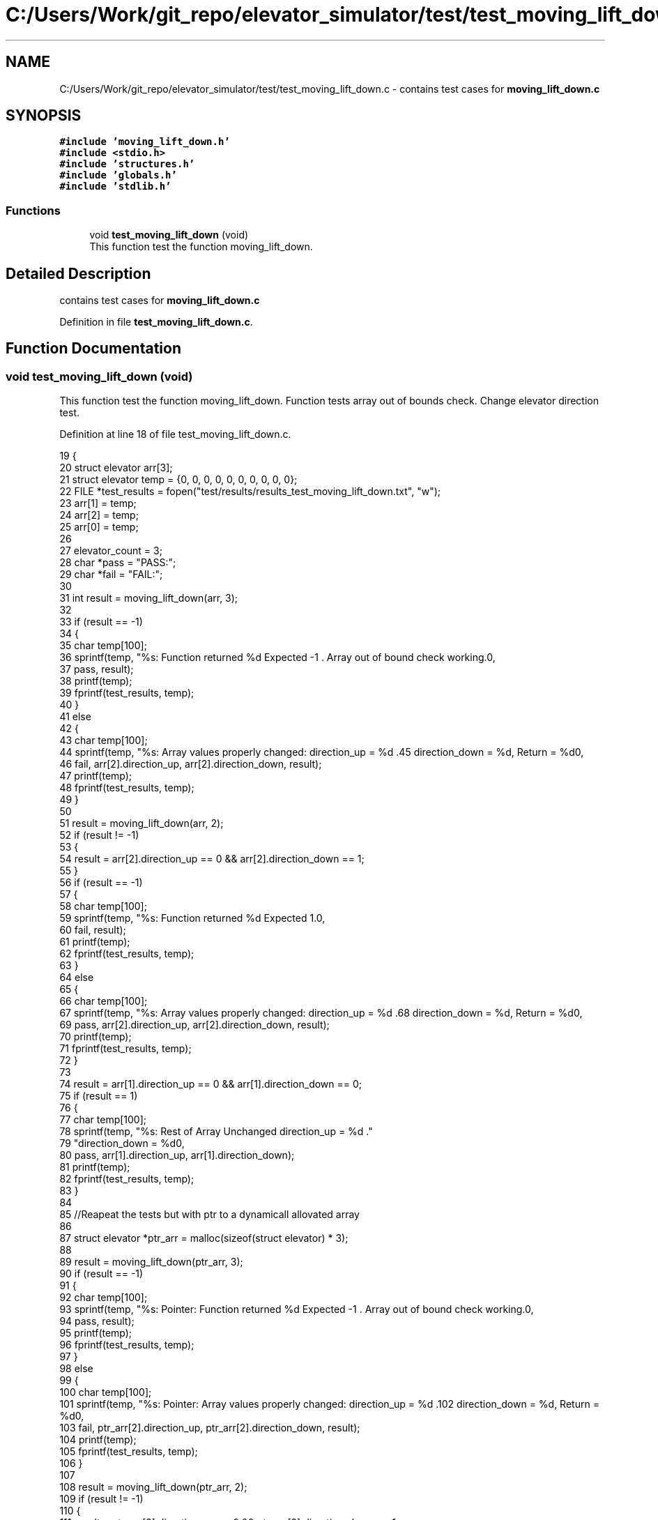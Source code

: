 .TH "C:/Users/Work/git_repo/elevator_simulator/test/test_moving_lift_down.c" 3 "Fri Apr 24 2020" "Version 2.0" "Elevator Simulator" \" -*- nroff -*-
.ad l
.nh
.SH NAME
C:/Users/Work/git_repo/elevator_simulator/test/test_moving_lift_down.c \- contains test cases for \fBmoving_lift_down\&.c\fP  

.SH SYNOPSIS
.br
.PP
\fC#include 'moving_lift_down\&.h'\fP
.br
\fC#include <stdio\&.h>\fP
.br
\fC#include 'structures\&.h'\fP
.br
\fC#include 'globals\&.h'\fP
.br
\fC#include 'stdlib\&.h'\fP
.br

.SS "Functions"

.in +1c
.ti -1c
.RI "void \fBtest_moving_lift_down\fP (void)"
.br
.RI "This function test the function moving_lift_down\&. "
.in -1c
.SH "Detailed Description"
.PP 
contains test cases for \fBmoving_lift_down\&.c\fP 


.PP
Definition in file \fBtest_moving_lift_down\&.c\fP\&.
.SH "Function Documentation"
.PP 
.SS "void test_moving_lift_down (void)"

.PP
This function test the function moving_lift_down\&. Function tests array out of bounds check\&. Change elevator direction test\&. 
.PP
Definition at line 18 of file test_moving_lift_down\&.c\&.
.PP
.nf
19 {
20     struct elevator arr[3];
21     struct elevator temp = {0, 0, 0, 0, 0, 0, 0, 0, 0, 0};
22     FILE *test_results = fopen("test/results/results_test_moving_lift_down\&.txt", "w");
23     arr[1] = temp;
24     arr[2] = temp;
25     arr[0] = temp;
26 
27     elevator_count = 3;
28     char *pass = "PASS:";
29     char *fail = "FAIL:";
30 
31     int result = moving_lift_down(arr, 3);
32 
33     if (result == -1)
34     {
35         char temp[100];
36         sprintf(temp, "%s: Function returned %d Expected -1 \&. Array out of bound check working\&.\n",
37                 pass, result);
38         printf(temp);
39         fprintf(test_results, temp);
40     }
41     else
42     {
43         char temp[100];
44         sprintf(temp, "%s: Array values properly changed: direction_up = %d \&.\
45                         direction_down = %d, Return = %d\n",
46                 fail, arr[2]\&.direction_up, arr[2]\&.direction_down, result);
47         printf(temp);
48         fprintf(test_results, temp);
49     }
50 
51     result = moving_lift_down(arr, 2);
52     if (result != -1)
53     {
54         result = arr[2]\&.direction_up == 0 && arr[2]\&.direction_down == 1;
55     }
56     if (result == -1)
57     {
58         char temp[100];
59         sprintf(temp, "%s: Function returned %d Expected 1\&.\n",
60                 fail, result);
61         printf(temp);
62         fprintf(test_results, temp);
63     }
64     else
65     {
66         char temp[100];
67         sprintf(temp, "%s: Array values properly changed: direction_up = %d \&.\
68                         direction_down = %d, Return = %d\n",
69                 pass, arr[2]\&.direction_up, arr[2]\&.direction_down, result);
70         printf(temp);
71         fprintf(test_results, temp);
72     }
73 
74     result = arr[1]\&.direction_up == 0 && arr[1]\&.direction_down == 0;
75     if (result == 1)
76     {
77         char temp[100];
78         sprintf(temp, "%s: Rest of Array Unchanged direction_up = %d \&."
79                       "direction_down = %d\n",
80                 pass, arr[1]\&.direction_up, arr[1]\&.direction_down);
81         printf(temp);
82         fprintf(test_results, temp);
83     }
84 
85     //Reapeat the tests but with ptr to a dynamicall allovated array
86 
87     struct elevator *ptr_arr = malloc(sizeof(struct elevator) * 3);
88 
89     result = moving_lift_down(ptr_arr, 3);
90     if (result == -1)
91     {
92         char temp[100];
93         sprintf(temp, "%s: Pointer: Function returned %d Expected -1 \&. Array out of bound check working\&.\n",
94                 pass, result);
95         printf(temp);
96         fprintf(test_results, temp);
97     }
98     else
99     {
100         char temp[100];
101         sprintf(temp, "%s: Pointer: Array values properly changed: direction_up = %d \&.\
102                         direction_down = %d, Return = %d\n",
103                 fail, ptr_arr[2]\&.direction_up, ptr_arr[2]\&.direction_down, result);
104         printf(temp);
105         fprintf(test_results, temp);
106     }
107 
108     result = moving_lift_down(ptr_arr, 2);
109     if (result != -1)
110     {
111         result = ptr_arr[2]\&.direction_up == 0 && ptr_arr[2]\&.direction_down == 1;
112     }
113     if (result == -1)
114     {
115         char temp[100];
116         sprintf(temp, "%s: Pointer: Function returned %d Expected 1\&.\n",
117                 fail, result);
118         printf(temp);
119         fprintf(test_results, temp);
120     }
121     else
122     {
123         char temp[100];
124         sprintf(temp, "%s: Pointer: Array values properly changed: direction_up = %d \&.\
125                         direction_down = %d, Return = %d\n",
126                 pass, ptr_arr[2]\&.direction_up, ptr_arr[2]\&.direction_down, result);
127         printf(temp);
128         fprintf(test_results, temp);
129     }
130 
131     result = ptr_arr[1]\&.direction_up == 0 && ptr_arr[1]\&.direction_down == 0;
132     if (result == 1)
133     {
134         char temp[100];
135         sprintf(temp, "%s: Pointer: Rest of Array Unchanged direction_up = %d \&."
136                       "direction_down = %d\n",
137                 pass, ptr_arr[1]\&.direction_up, ptr_arr[1]\&.direction_down);
138         printf(temp);
139         fprintf(test_results, temp);
140     }
141     fflush(test_results);
142     fclose(test_results);
143 }
.fi
.SH "Author"
.PP 
Generated automatically by Doxygen for Elevator Simulator from the source code\&.
